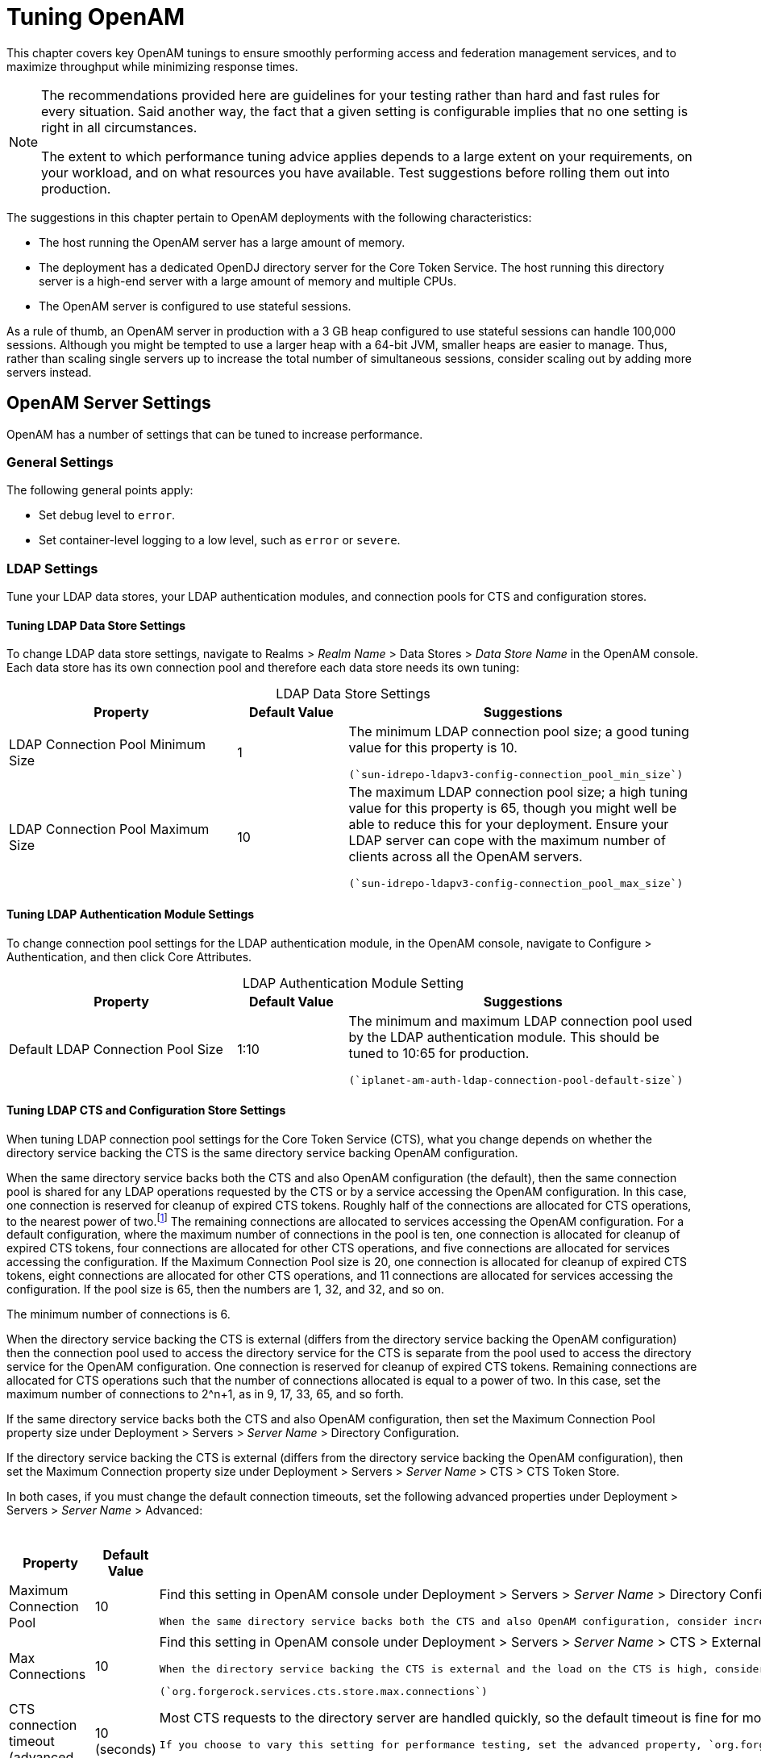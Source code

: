 ////
  The contents of this file are subject to the terms of the Common Development and
  Distribution License (the License). You may not use this file except in compliance with the
  License.
 
  You can obtain a copy of the License at legal/CDDLv1.0.txt. See the License for the
  specific language governing permission and limitations under the License.
 
  When distributing Covered Software, include this CDDL Header Notice in each file and include
  the License file at legal/CDDLv1.0.txt. If applicable, add the following below the CDDL
  Header, with the fields enclosed by brackets [] replaced by your own identifying
  information: "Portions copyright [year] [name of copyright owner]".
 
  Copyright 2017 ForgeRock AS.
  Portions Copyright 2024 3A Systems LLC.
////

:figure-caption!:
:example-caption!:
:table-caption!:
:leveloffset: -1"


[#chap-tuning]
== Tuning OpenAM

This chapter covers key OpenAM tunings to ensure smoothly performing access and federation management services, and to maximize throughput while minimizing response times.

[NOTE]
====
The recommendations provided here are guidelines for your testing rather than hard and fast rules for every situation. Said another way, the fact that a given setting is configurable implies that no one setting is right in all circumstances.

The extent to which performance tuning advice applies depends to a large extent on your requirements, on your workload, and on what resources you have available. Test suggestions before rolling them out into production.
====
The suggestions in this chapter pertain to OpenAM deployments with the following characteristics:

* The host running the OpenAM server has a large amount of memory.

* The deployment has a dedicated OpenDJ directory server for the Core Token Service. The host running this directory server is a high-end server with a large amount of memory and multiple CPUs.

* The OpenAM server is configured to use stateful sessions.

As a rule of thumb, an OpenAM server in production with a 3 GB heap configured to use stateful sessions can handle 100,000 sessions. Although you might be tempted to use a larger heap with a 64-bit JVM, smaller heaps are easier to manage. Thus, rather than scaling single servers up to increase the total number of simultaneous sessions, consider scaling out by adding more servers instead.

[#tuning-openam-server]
=== OpenAM Server Settings

OpenAM has a number of settings that can be tuned to increase performance.

[#tuning-general-settings]
==== General Settings

The following general points apply:

* Set debug level to `error`.

* Set container-level logging to a low level, such as `error` or `severe`.



[#tuning-ldap-settings]
==== LDAP Settings

Tune your LDAP data stores, your LDAP authentication modules, and connection pools for CTS and configuration stores.

[#tuning-ldap-settings-data-stores]
===== Tuning LDAP Data Store Settings

To change LDAP data store settings, navigate to Realms > __Realm Name__ > Data Stores > __Data Store Name__ in the OpenAM console. Each data store has its own connection pool and therefore each data store needs its own tuning:

[#tuning-ldap-data-store-settings]
.LDAP Data Store Settings
[cols="33%,16%,51%"]
|===
|Property |Default Value |Suggestions 

a|LDAP Connection Pool Minimum Size
a|1
a|The minimum LDAP connection pool size; a good tuning value for this property is 10.

 (`sun-idrepo-ldapv3-config-connection_pool_min_size`)

a|LDAP Connection Pool Maximum Size
a|10
a|The maximum LDAP connection pool size; a high tuning value for this property is 65, though you might well be able to reduce this for your deployment. Ensure your LDAP server can cope with the maximum number of clients across all the OpenAM servers.

 (`sun-idrepo-ldapv3-config-connection_pool_max_size`)
|===


[#tuning-ldap-settings-auth-modules]
===== Tuning LDAP Authentication Module Settings

To change connection pool settings for the LDAP authentication module, in the OpenAM console, navigate to Configure > Authentication, and then click Core Attributes.

[#tuning-ldap-authentication-module-settings]
.LDAP Authentication Module Setting
[cols="33%,16%,51%"]
|===
|Property |Default Value |Suggestions 

a|Default LDAP Connection Pool Size
a|1:10
a|The minimum and maximum LDAP connection pool used by the LDAP authentication module. This should be tuned to 10:65 for production.

 (`iplanet-am-auth-ldap-connection-pool-default-size`)
|===


[#tuning-ldap-settings-cts]
===== Tuning LDAP CTS and Configuration Store Settings

When tuning LDAP connection pool settings for the Core Token Service (CTS), what you change depends on whether the directory service backing the CTS is the same directory service backing OpenAM configuration.

When the same directory service backs both the CTS and also OpenAM configuration (the default), then the same connection pool is shared for any LDAP operations requested by the CTS or by a service accessing the OpenAM configuration. In this case, one connection is reserved for cleanup of expired CTS tokens. Roughly half of the connections are allocated for CTS operations, to the nearest power of two.footnote:d19490e46732[To be precise, the number of connections allocated for CTS operations is equal to the power of two that is nearest to half the maximum number of connections in the pool.] The remaining connections are allocated to services accessing the OpenAM configuration. For a default configuration, where the maximum number of connections in the pool is ten, one connection is allocated for cleanup of expired CTS tokens, four connections are allocated for other CTS operations, and five connections are allocated for services accessing the configuration. If the Maximum Connection Pool size is 20, one connection is allocated for cleanup of expired CTS tokens, eight connections are allocated for other CTS operations, and 11 connections are allocated for services accessing the configuration. If the pool size is 65, then the numbers are 1, 32, and 32, and so on.

The minimum number of connections is 6.

When the directory service backing the CTS is external (differs from the directory service backing the OpenAM configuration) then the connection pool used to access the directory service for the CTS is separate from the pool used to access the directory service for the OpenAM configuration. One connection is reserved for cleanup of expired CTS tokens. Remaining connections are allocated for CTS operations such that the number of connections allocated is equal to a power of two. In this case, set the maximum number of connections to 2^n+1, as in 9, 17, 33, 65, and so forth.

If the same directory service backs both the CTS and also OpenAM configuration, then set the Maximum Connection Pool property size under Deployment > Servers > __Server Name__ > Directory Configuration.

If the directory service backing the CTS is external (differs from the directory service backing the OpenAM configuration), then set the Maximum Connection property size under Deployment > Servers > __Server Name__ > CTS > CTS Token Store.

In both cases, if you must change the default connection timeouts, set the following advanced properties under Deployment > Servers > __Server Name__ > Advanced:

[#tuning-ldap-cts-settings]
.CTS Store LDAP Connection Pool Settings
[cols="33%,16%,51%"]
|===
|Property |Default Value |Suggestions 

a|Maximum Connection Pool
a|10
a|Find this setting in OpenAM console under Deployment > Servers > __Server Name__ > Directory Configuration.

 When the same directory service backs both the CTS and also OpenAM configuration, consider increasing this to at least 19 to allow 9 connections for the CTS, and 10 connections for access to the OpenAM configuration (including for example looking up policies).

a|Max Connections
a|10
a|Find this setting in OpenAM console under Deployment > Servers > __Server Name__ > CTS > External Store Configuration.

 When the directory service backing the CTS is external and the load on the CTS is high, consider setting this to 2^n+1, where n = 4, 5, 6, and so on. In other words, try setting this to 17, 33, 65, and so on when testing performance under load.

 (`org.forgerock.services.cts.store.max.connections`)

a|CTS connection timeout (advanced property)
a|10 (seconds)
a|Most CTS requests to the directory server are handled quickly, so the default timeout is fine for most cases.

 If you choose to vary this setting for performance testing, set the advanced property, `org.forgerock.services.datalayer.connection.timeout.cts.async`, under Deployment > Servers > __Server Name__ > Advanced.

 You must restart OpenAM or the container in which it runs for changes to take effect.

a|CTS reaper timeout (advanced property)
a|None
a|The CTS token cleanup connection generally should not time out as it is used to request long-running queries that can return many results.

 If you choose to vary this setting for performance testing, set the advanced property, `org.forgerock.services.datalayer.connection.timeout.cts.reaper`, to the number of seconds desired under Deployment > Servers > __Server Name__ > Advanced.

 You must restart OpenAM or the container in which it runs for changes to take effect.

a|Configuration management connection timeout (advanced property)
a|10 (seconds)
a|Most configuration management requests to the directory server are handled quickly, so the default timeout is fine for most cases.

 If you choose to vary this setting for performance testing, set the advanced property, `org.forgerock.services.datalayer.connection.timeout`, under Deployment > Servers > __Server Name__ > Advanced.

 You must restart OpenAM or the container in which it runs for changes to take effect.
|===



[#tuning-notification-settings]
==== Notification Settings

OpenAM has two thread pools used to send notifications to clients. The Service Management Service (SMS) thread pool can be tuned in the OpenAM console under Configure > Server Defaults > SDK > Data Store:

[#tuning-sms-notifications]
.SMS Notification Setting
[cols="33%,16%,51%"]
|===
|Property |Default Value |Suggestions 

a|Notification Pool Size
a|10
a|This is the size of the thread pool used to send notifications. In production this value should be fine unless lots of clients are registering for SMS notifications.

 (`com.sun.identity.sm.notification.threadpool.size`)
|===
The session service has its own thread pool to send notifications to listeners about changes to stateful sessions. This is configured under Configure > Server Defaults > Session > Notification:

[#tuning-session-service-notifications]
.Session Service Notification Settings
[cols="33%,16%,51%"]
|===
|Property |Default Value |Suggestions 

a|Notification Pool Size
a|10
a|This is the size of the thread pool used to send notifications. In production this should be around 25-30.

 (`com.iplanet.am.notification.threadpool.size`)

a|Notification Thread Pool Threshold
a|5000
a|This is the maximum number of notifications in the queue waiting to be sent. The default value should be fine in the majority of installations.

 (`com.iplanet.am.notification.threadpool.threshold`)
|===


[#tuning-session-settings]
==== Session Settings

The session service has additional properties to tune, which are configured under Configure > Server Defaults > Session > Session Limits. The following suggestions apply to deployments using stateful sessions:

[#tuning-session-service-settings]
.Session Settings
[cols="33%,16%,51%"]
|===
|Property |Default Value |Suggestions 

a|Maximum Sessions
a|5000
a|In production, this value can safely be set into the 100,000s. The maximum session limit is really controlled by the maximum size of the JVM heap which must be tuned appropriately to match the expected number of concurrent sessions.

 (`com.iplanet.am.session.maxSessions`)

a|Sessions Purge Delay
a|0
a|This should be zero to ensure sessions are purged immediately.

 (`com.iplanet.am.session.purgedelay`)
|===



[#tuning-jvm-for-openam]
=== Java Virtual Machine Settings

This section gives some initial guidance on configuring the JVM for running OpenAM. These settings provide a strong foundation to the JVM before a more detailed garbage collection tuning exercise, or as best practice configuration for production:

[#tuning-heap-size]
.Heap Size Settings
[cols="42%,29%,29%"]
|===
|JVM Parameters |Suggested Value |Description 

a|`-Xms` & `-Xmx`
a|At least 1 GB (2 GB with embedded OpenDJ), in production environments at least 2 GB to 3 GB. This setting depends on the available physical memory, and on whether a 32- or 64-bit JVM is used.
a|-

a|`-server`
a|-
a|Ensures the server JVM is used

a|`-XX:PermSize` & `-XX:MaxPermSize` (JDK 7)
a|Set both to 256 MB
a|Controls the size of the permanent generation in the JVM

a|`-XX:MetaspaceSize` & `-XX:MaxMetaspaceSize` (JDK 8)
a|Set both to 256 MB
a|Controls the size of the metaspace in the JVM

a|`-Dsun.net.client.defaultReadTimeout`
a|60000
a|Controls the read timeout in the Java HTTP client implementation

 This applies only to the Sun/Oracle HotSpot JVM.

a|`-Dsun.net.client.defaultConnectTimeout`
a|High setting: 30000
 (30 seconds)
a|Controls the connect timeout in the Java HTTP client implementation

 When you have hundreds of incoming requests per second, reduce this value to avoid a huge connection queue.

 This applies only to the Sun/Oracle HotSpot JVM.
|===

[#tuning-security]
.Security Settings
[cols="42%,29%,29%"]
|===
|JVM Parameters |Suggested Value |Description 

a|`-Dhttps.protocols`
a|`TLSv1,TLSv1.1,TLSv1.2`
a|Controls the protocols used for outbound HTTPS connections from OpenAM.

 This applies only to Sun/Oracle Java environments.
|===

[#tuning-garbage-collection]
.Garbage Collection Settings
[cols="42%,29%,29%"]
|===
|JVM Parameters |Suggested Value |Description 

a|`-verbose:gc`
a|-
a|Verbose garbage collection reporting

a|`-Xloggc:`
a|`$CATALINA_HOME/logs/gc.log`
a|Location of the verbose garbage collection log file

a|`-XX:+PrintClassHistogram`
a|-
a|Prints a heap histogram when a SIGTERM signal is received by the JVM

a|`-XX:+PrintGCDetails`
a|-
a|Prints detailed information about garbage collection

a|`-XX:+PrintGCTimeStamps`
a|-
a|Prints detailed garbage collection timings

a|`-XX:+HeapDumpOnOutOfMemoryError`
a|-
a|Out of Memory errors generate a heap dump automatically

a|`-XX:HeapDumpPath`
a|`$CATALINA_HOME/logs/heapdump.hprof`
a|Location of the heap dump

a|`-XX:+UseConcMarkSweepGC`
a|-
a|Use the concurrent mark sweep garbage collector

a|`-XX:+UseCMSCompactAtFullCollection`
a|-
a|Aggressive compaction at full collection

a|`-XX:+CMSClassUnloadingEnabled`
a|-
a|Allow class unloading during CMS sweeps
|===


[#caching]
=== Caching in OpenAM

OpenAM caches data to avoid having to query user and configuration data stores each time it needs the information. By default, OpenAM makes use of LDAP persistent search to receive notification of changes to cached data. For this reason, caching works best when data are stored in a directory server that supports LDAP persistent search.

OpenAM has two kinds of cache on the server side that you can configure, one for configuration data and the other for user data. Generally use the default settings for configuration data cache. This section mainly covers the configuration choices you have for caching user data.

OpenAM implements the global user data cache for its user data stores. Prior to OpenAM 11.0, OpenAM supported a secondary Time-to-Live (TTL) data store caching layer, which has since been removed in OpenAM 11.0 and later versions.

The user data store also supports a DN Cache, used to cache DN lookups that tend to occur in bursts during authentication. The DN Cache can become out of date when a user is moved or renamed in the underlying LDAP store, events that are not always reflected in a persistent search result. You can enable the DN cache when the underlying LDAP store supports persistent search and `mod DN` operations (that is, move or rename DN).

The following diagram depicts the two kinds of cache, and also the two types of caching available for user data:

[#figure-openam-caches]
image::ROOT:openam-caches.png[]
The rest of this section concerns mainly settings for global user data cache and for SDK clients. For a look at data store cache settings, see xref:#tuning-ldap-data-store-settings["LDAP Data Store Settings"].

[#caching-server-settings]
==== Overall Server Cache Settings

By default OpenAM has caching enabled both for configuration data and also for user data. This setting is governed by the server property `com.iplanet.am.sdk.caching.enabled`, which by default is `true`. When you set this advanced property to `false`, then you can enable caching independently for configuration data and for user data.

[#turn-off-global-user-data-caching]
.To Turn Off Global User Data Caching
====
*Disabling caching can have a severe negative impact on performance. This is because when caching is disabled, OpenAM must query a data store each time it needs data.
*

If, however, you have at least one user data store that does not support LDAP persistent search, such as a relational database or an LDAP directory server that does not support persistent search, then you must disable the __global__ cache for user data. Otherwise user data caches cannot stay in sync with changes to user data entries:

. In the OpenAM console, navigate to Deployment > Servers > __Server Name__ > Advanced.

. Set the value of the `com.iplanet.am.sdk.caching.enabled` property to `false` to disable caching overall.

. Set the value of the`com.sun.identity.sm.cache.enabled` property to `true` to enable configuration data caching.
+
All supported configuration data stores support LDAP persistent search, so it is safe to enable configuration data caching.
+
You must explicitly set this property to `true`, because setting the value of the property `com.iplanet.am.sdk.caching.enabled` to `false` in the previous step disables both user and configuration data caching.

. Save your work.

. OpenAM starts persistent searches on user data stores when possible footnote:d19490e47406[OpenAM starts persistent searches on user data stores on directory servers that support the`psearch`control.] in order to monitor changes. With user data store caching disabled, OpenAM still starts the persistent searches, even though it no longer uses the results.
+
Therefore, if you disable user data store caching, you should also disable persistent searches on user data stores in your deployment to improve performance. To disable persistent search on a user data store, remove the value of the Persistent Search Base DN configuration property and leave it blank. Locate this property under Realms > __Realm Name__ > Data Stores > __Data Store Name__ > Persistent Search Controls.

====

[#change-max-cache-size]
.To Change the Maximum Size of Global User Data Cache
====
With a large user data store and active user base, the number of user entries in cache can grow large.

. In the OpenAM console, navigate to Configuration > Server Defaults > SDK.

. Change the value of SDK Caching Maximum Size.
+
There is no corresponding setting for configuration data, as the number of configuration entries in a large deployment is not likely to grow nearly as large as the number of user entries.

====


[#java-ee-policy-agent-and-sdk-caching]
==== Caching Properties For Java EE Policy Agents and SDK Clients

Policy agents and other OpenAM SDK clients can also cache user data, using most of the same properties as OpenAM server as described in xref:#table-cache-properties["OpenAM Cache Properties"] . Clients, however, can receive updates by notification from OpenAM or, if notification fails, by polling OpenAM for changes.

[#notify-sdk-cache-updates]
.To Enable Notification and Polling For Client Cache Updates
====
This procedure describes how to enable change notification and polling for policy agent user data cache updates. When configuring a custom OpenAM SDK client using a .properties file, use the same properties as for the policy agent configuration:

. In the OpenAM console, navigate to Realms > __Realm Name__ > Agents > __Agent Type__ > __Agent Name__ to view and edit the policy agent profile.

. On the Global tab page, check that the Agent Notification URL is set.
+
When notification is enabled, the agent registers a notification listener with OpenAM for this URL.
+
The corresponding property is `com.sun.identity.client.notification.url`.

. For any changes you make, Save your work.
+
You must restart the policy agent for the changes to take effect.

====


[#caching-properties]
==== Cache Settings

The table below provides a quick reference, primarily for user data cache settings.

Notice that many properties for configuration data cache have `sm` (for Service Management) in their names, whereas those for user data have `idm` (for Identity Management) in their names:

[#table-cache-properties]
.OpenAM Cache Properties
[cols="37%,38%,12%,13%"]
|===
|Property |Description |Default |Applies To 

a|`com.iplanet.am.sdk.cache.maxSize`
a|Maximum number of user entries cached.
a|10000
a|Server and SDK

a|`com.iplanet.am.sdk.caching.enabled`
a|Whether to enable caching for both configuration data and also for user data.

 If `true`, this setting overrides `com.sun.identity.idm.cache.enabled` and `com.sun.identity.sm.cache.enabled`.

 If `false`, you can enable caching independently for configuration data and for user data using the aforementioned properties.
a|`true`
a|Server & SDK

a|`com.iplanet.am.sdk.remote.pollingTime`
a|How often in minutes the SDK client, such as a policy agent should poll OpenAM for modified user data entries.

 The SDK also uses this value to determine the age of the oldest changes requested. The oldest changes requested are 2 minutes older than this setting. In other words, by default the SDK polls for entries changed in the last 3 minutes.

 Set this to 0 or a negative integer to disable polling.
a|1 (minute)
a|SDK

a|`com.sun.am.event.notification.expire.time`
a|How long OpenAM stores a given change to a cached entry, so that clients polling for changes do not miss the change.
a|30 (minutes)
a|Server only

a|`com.sun.identity.idm.cache.enabled`
a|If `com.iplanet.am.sdk.caching.enabled` is `true`, this property is ignored.

 Otherwise, set this to `true` to enable caching of user data.
a|`false`
a|Server & SDK

a|`com.sun.identity.idm.cache.entry.default.expire.time`
a|How many minutes to store a user data entry in the global user data cache.
a|30 (minutes)
a|Server & SDK

a|`com.sun.identity.idm.cache.entry.expire.enabled`
a|Whether user data entries in the global user data cache should expire over time.
a|`false`
a|Server & SDK

a|`com.sun.identity.idm.remote.notification.enabled`
a|Whether the SDK client, such as a policy agent should register a notification listener for user data changes with the OpenAM server.

 The SDK client uses the URL specified by `com.sun.identity.client.notification.url` to register the listener so that OpenAM knows where to send notifications.

 If notifications cannot be enabled for some reason, then the SDK client falls back to polling for changes.
a|`true`
a|SDK

a|`com.sun.identity.sm.cache.enabled`
a|If `com.iplanet.am.sdk.caching.enabled` is `true`, this property is ignored.

 Otherwise, set this to `true` to enable caching of configuration data. It is recommended that you always set this to `true`.
a|`false`
a|Server & SDK

a|`sun-idrepo-ldapv3-dncache-enabled`
a|Set this to `true` to enable DN caching of user data.
a|`false`
a|Server & SDK

a|`sun-idrepo-ldapv3-dncache-size`
a|Sets the cache size.
a|`1500`
a|Server & SDK
|===




